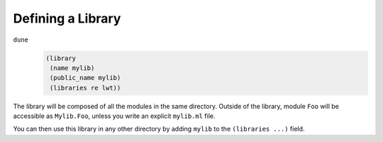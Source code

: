 Defining a Library
==================

``dune``
  .. code:: dune
  
      (library
       (name mylib)
       (public_name mylib)
       (libraries re lwt))

The library will be composed of all the modules in the same directory.
Outside of the library, module ``Foo`` will be accessible as
``Mylib.Foo``, unless you write an explicit ``mylib.ml`` file.

You can then use this library in any other directory by adding ``mylib``
to the ``(libraries ...)`` field.
